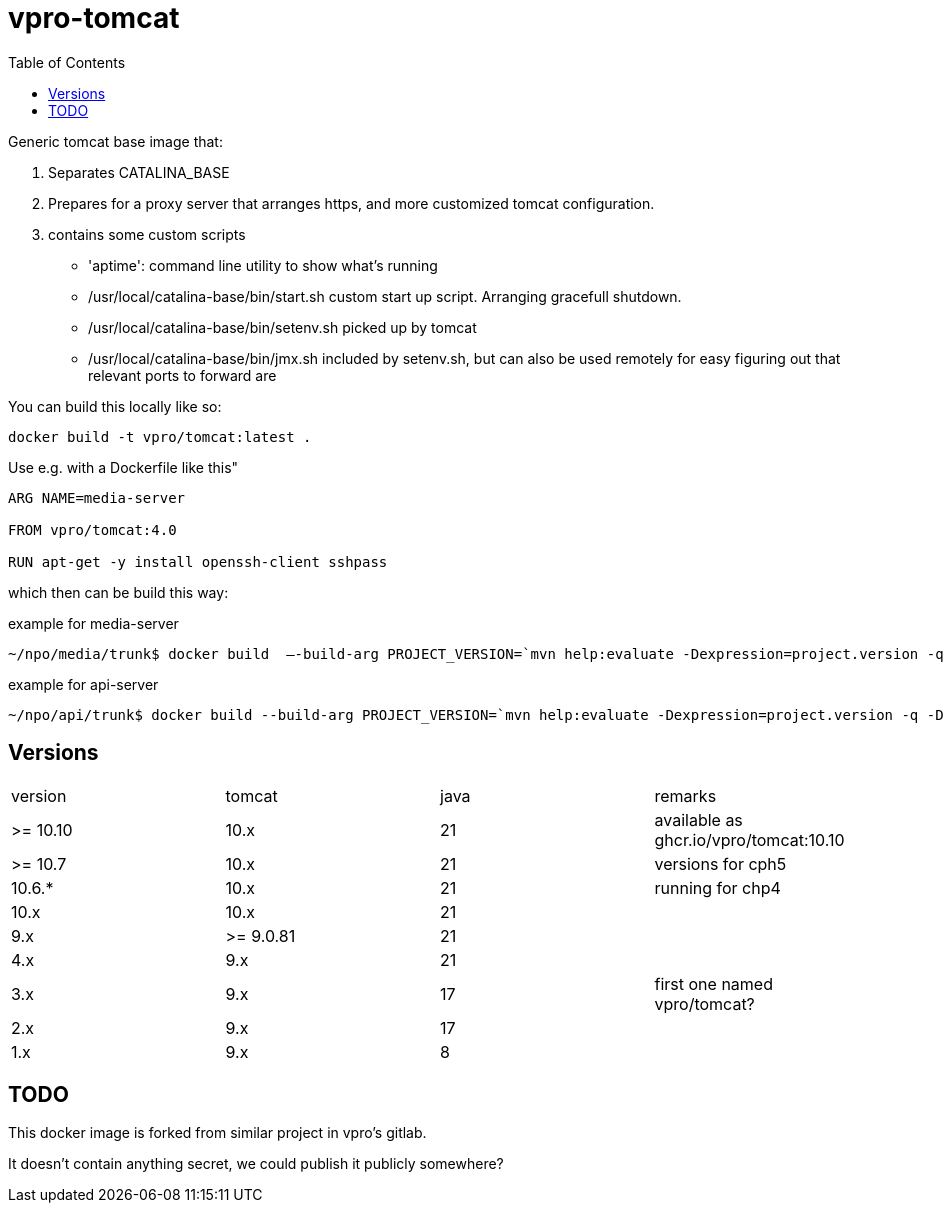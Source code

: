 = vpro-tomcat
:toc:

Generic tomcat base image that:

. Separates CATALINA_BASE
. Prepares for a proxy server that arranges https, and more customized tomcat configuration.
. contains some custom scripts
    - 'aptime': command line utility to show what's running
    - /usr/local/catalina-base/bin/start.sh custom start up script. Arranging gracefull shutdown.
    - /usr/local/catalina-base/bin/setenv.sh  picked up by tomcat
    - /usr/local/catalina-base/bin/jmx.sh included by setenv.sh, but can also be used remotely for easy figuring out that relevant ports to forward are


You can build this locally like so:

----
docker build -t vpro/tomcat:latest .
----

Use e.g. with a Dockerfile like this"

----
ARG NAME=media-server

FROM vpro/tomcat:4.0

RUN apt-get -y install openssh-client sshpass

----

which then can be build this way:

.example for media-server
[source,bash]
----
~/npo/media/trunk$ docker build  —-build-arg PROJECT_VERSION=`mvn help:evaluate -Dexpression=project.version -q -DforceStdout` -t media-server media-server
----

.example for api-server
[source,bash]
----
~/npo/api/trunk$ docker build --build-arg PROJECT_VERSION=`mvn help:evaluate -Dexpression=project.version -q -DforceStdout` -t api-server api-server
----

== Versions

|===
|version | tomcat | java | remarks
| >= 10.10 | 10.x | 21 | available as ghcr.io/vpro/tomcat:10.10
| >= 10.7 | 10.x | 21 | versions for cph5
| 10.6.* | 10.x | 21 | running for chp4
| 10.x | 10.x | 21 |
| 9.x | >= 9.0.81 | 21  |
| 4.x | 9.x | 21  |
| 3.x | 9.x | 17 | first one named vpro/tomcat?
| 2.x | 9.x | 17 |
| 1.x | 9.x | 8 |
|===


== TODO

This docker image is forked from similar project in vpro's gitlab.

It doesn't contain anything secret, we could publish it publicly somewhere?
